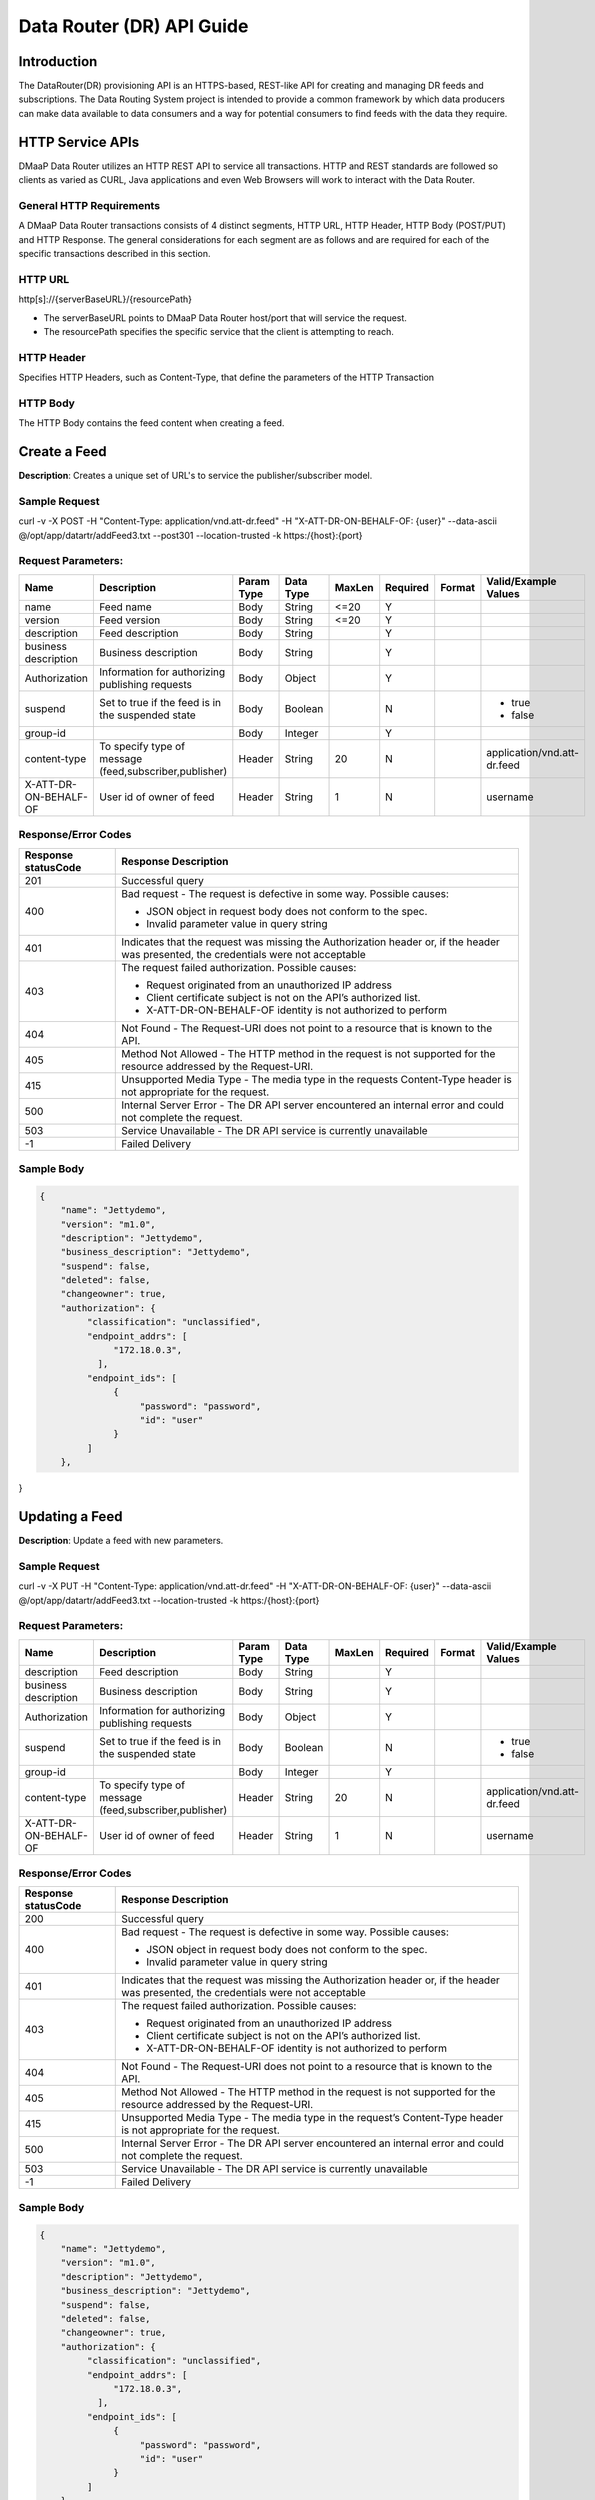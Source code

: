==========================
Data Router (DR) API Guide
==========================
Introduction
------------

The DataRouter(DR) provisioning API is an HTTPS-based, REST-like API for creating and managing DR feeds and subscriptions. The Data Routing System project is intended to provide a common framework by which data producers can make data available to data consumers and a way for potential consumers to find feeds with the data they require.


HTTP Service APIs
-----------------

DMaaP Data Router utilizes an HTTP REST API to service all transactions. HTTP and REST standards are followed so
clients as varied as CURL, Java applications and even Web Browsers will
work to interact with the Data Router.

General HTTP Requirements
=========================

A DMaaP Data Router transactions consists of 4 distinct segments,
HTTP URL, HTTP Header, HTTP Body (POST/PUT) and HTTP Response. The general
considerations for each segment are as follows and are required for each
of the specific transactions described in this section.

HTTP URL
========

http[s]://{serverBaseURL}/{resourcePath}

* The serverBaseURL points to DMaaP Data Router host/port that will service the request.
* The resourcePath specifies the specific service that the client is attempting to reach.


HTTP Header
===========

Specifies HTTP Headers, such as Content-Type, that define the parameters of the HTTP Transaction

HTTP Body
=========

The HTTP Body contains the feed content when creating a feed.

Create a Feed
-------------

**Description**: Creates a unique set of URL's to service the publisher/subscriber model.

Sample Request
==============

curl -v -X POST -H "Content-Type: application/vnd.att-dr.feed" -H "X-ATT-DR-ON-BEHALF-OF: {user}" --data-ascii @/opt/app/datartr/addFeed3.txt --post301 --location-trusted -k https:/{host}:{port}

Request Parameters:
===================

+------------------------+---------------------------------+------------------+------------+--------------+-------------+---------------------+--------------------------------------+
| Name                   | Description                     |  Param Type      |  Data Type |   MaxLen     |  Required   |  Format             |  Valid/Example Values                |
+========================+=================================+==================+============+==============+=============+=====================+======================================+
| name                   | Feed name                       |     Body         |   String   |    <=20      |     Y       |                     |                                      |
+------------------------+---------------------------------+------------------+------------+--------------+-------------+---------------------+--------------------------------------+
| version                | Feed version                    |     Body         |   String   |    <=20      |     Y       |                     |                                      |
+------------------------+---------------------------------+------------------+------------+--------------+-------------+---------------------+--------------------------------------+
| description            | Feed description                |     Body         |   String   |              |     Y       |                     |                                      |
+------------------------+---------------------------------+------------------+------------+--------------+-------------+---------------------+--------------------------------------+
| business description   | Business description            |     Body         |   String   |              |     Y       |                     |                                      |
+------------------------+---------------------------------+------------------+------------+--------------+-------------+---------------------+--------------------------------------+
| Authorization          | Information for authorizing     |     Body         |   Object   |              |     Y       |                     |                                      |
|                        | publishing requests             |                  |            |              |             |                     |                                      |
+------------------------+---------------------------------+------------------+------------+--------------+-------------+---------------------+--------------------------------------+
| suspend                | Set to true if the feed is in   |     Body         |   Boolean  |              |     N       |                     | * true                               |
|                        | the suspended state             |                  |            |              |             |                     | * false                              |
+------------------------+---------------------------------+------------------+------------+--------------+-------------+---------------------+--------------------------------------+
| group-id               |                                 |     Body         |   Integer  |              |     Y       |                     |                                      |
|                        |                                 |                  |            |              |             |                     |                                      |
+------------------------+---------------------------------+------------------+------------+--------------+-------------+---------------------+--------------------------------------+
| content-type           | To specify type of message      |     Header       |   String   |     20       |     N       |                     | application/vnd.att-dr.feed          |
|                        | (feed,subscriber,publisher)     |                  |            |              |             |                     |                                      |
+------------------------+---------------------------------+------------------+------------+--------------+-------------+---------------------+--------------------------------------+
| X-ATT-DR-ON-BEHALF-OF  | User id of owner of feed        |     Header       |   String   |     1        |     N       |                     |  username                            |
+------------------------+---------------------------------+------------------+------------+--------------+-------------+---------------------+--------------------------------------+

Response/Error Codes
====================

+------------------------+-------------------------------------------+
| Response statusCode    | Response Description                      |
+========================+===========================================+
| 201                    | Successful query                          |
+------------------------+-------------------------------------------+
| 400                    | Bad request - The request is defective in |
|                        | some way. Possible causes:                |
|                        |                                           |
|                        | * JSON object in request body does not    |
|                        |   conform to the spec.                    |
|                        | * Invalid parameter value in query string |
+------------------------+-------------------------------------------+
| 401                    | Indicates that the request was missing the|
|                        | Authorization header or, if the header    |
|                        | was presented, the credentials were not   |
|                        | acceptable                                |
+------------------------+-------------------------------------------+
| 403                    | The request failed authorization.         |
|                        | Possible causes:                          |
|                        |                                           |
|                        | * Request originated from an unauthorized |
|                        |   IP address                              |
|                        | * Client certificate subject is not on    |
|                        |   the API’s authorized list.              |
|                        | * X-ATT-DR-ON-BEHALF-OF identity is not   |
|                        |   authorized to perform                   |
+------------------------+-------------------------------------------+
| 404                    | Not Found - The Request-URI does not point|
|                        | to a resource that is known to the API.   |
+------------------------+-------------------------------------------+
| 405                    | Method Not Allowed - The HTTP method in   |
|                        | the request is not supported for the      |
|                        | resource addressed by the Request-URI.    |
+------------------------+-------------------------------------------+
| 415                    | Unsupported Media Type - The media type in|
|                        | the requests Content-Type header is not   |
|                        | appropriate for the request.              |
+------------------------+-------------------------------------------+
| 500                    | Internal Server Error - The DR API server |
|                        | encountered an internal error and could   |
|                        | not complete the request.                 |
+------------------------+-------------------------------------------+
| 503                    | Service Unavailable - The DR API service  |
|                        | is currently unavailable                  |
+------------------------+-------------------------------------------+
| -1                     | Failed Delivery                           |
+------------------------+-------------------------------------------+

Sample Body
===========
.. code-block:: json

 {
     "name": "Jettydemo",
     "version": "m1.0",
     "description": "Jettydemo",
     "business_description": "Jettydemo",
     "suspend": false,
     "deleted": false,
     "changeowner": true,
     "authorization": {
          "classification": "unclassified",
          "endpoint_addrs": [
               "172.18.0.3",
            ],
          "endpoint_ids": [
               {
                    "password": "password",
                    "id": "user"
               }
          ]
     },

}

Updating a Feed
---------------

**Description**: Update a feed with new parameters.

Sample Request
==============

curl -v -X PUT -H "Content-Type: application/vnd.att-dr.feed" -H "X-ATT-DR-ON-BEHALF-OF: {user}" --data-ascii @/opt/app/datartr/addFeed3.txt --location-trusted -k https:/{host}:{port}

Request Parameters:
===================

+------------------------+---------------------------------+------------------+------------+--------------+-------------+---------------------+--------------------------------------+
| Name                   | Description                     |  Param Type      |  Data Type |   MaxLen     |  Required   |  Format             |  Valid/Example Values                |
+========================+=================================+==================+============+==============+=============+=====================+======================================+
| description            | Feed description                |     Body         |   String   |              |     Y       |                     |                                      |
+------------------------+---------------------------------+------------------+------------+--------------+-------------+---------------------+--------------------------------------+
| business description   | Business description            |     Body         |   String   |              |     Y       |                     |                                      |
+------------------------+---------------------------------+------------------+------------+--------------+-------------+---------------------+--------------------------------------+
| Authorization          | Information for authorizing     |     Body         |   Object   |              |     Y       |                     |                                      |
|                        | publishing requests             |                  |            |              |             |                     |                                      |
+------------------------+---------------------------------+------------------+------------+--------------+-------------+---------------------+--------------------------------------+
| suspend                | Set to true if the feed is in   |     Body         |   Boolean  |              |     N       |                     | * true                               |
|                        | the suspended state             |                  |            |              |             |                     | * false                              |
+------------------------+---------------------------------+------------------+------------+--------------+-------------+---------------------+--------------------------------------+
| group-id               |                                 |     Body         |   Integer  |              |     Y       |                     |                                      |
|                        |                                 |                  |            |              |             |                     |                                      |
+------------------------+---------------------------------+------------------+------------+--------------+-------------+---------------------+--------------------------------------+
| content-type           | To specify type of message      |     Header       |   String   |     20       |     N       |                     | application/vnd.att-dr.feed          |
|                        | (feed,subscriber,publisher)     |                  |            |              |             |                     |                                      |
+------------------------+---------------------------------+------------------+------------+--------------+-------------+---------------------+--------------------------------------+
| X-ATT-DR-ON-BEHALF-OF  | User id of owner of feed        |     Header       |   String   |     1        |     N       |                     |  username                            |
+------------------------+---------------------------------+------------------+------------+--------------+-------------+---------------------+--------------------------------------+

Response/Error Codes
====================

+------------------------+-------------------------------------------+
| Response statusCode    | Response Description                      |
+========================+===========================================+
| 200                    | Successful query                          |
+------------------------+-------------------------------------------+
| 400                    | Bad request - The request is defective in |
|                        | some way. Possible causes:                |
|                        |                                           |
|                        | * JSON object in request body does not    |
|                        |   conform to the spec.                    |
|                        | * Invalid parameter value in query string |
+------------------------+-------------------------------------------+
| 401                    | Indicates that the request was missing the|
|                        | Authorization header or, if the header    |
|                        | was presented, the credentials were not   |
|                        | acceptable                                |
+------------------------+-------------------------------------------+
| 403                    | The request failed authorization.         |
|                        | Possible causes:                          |
|                        |                                           |
|                        | * Request originated from an unauthorized |
|                        |   IP address                              |
|                        | * Client certificate subject is not on    |
|                        |   the API’s authorized list.              |
|                        | * X-ATT-DR-ON-BEHALF-OF identity is not   |
|                        |   authorized to perform                   |
+------------------------+-------------------------------------------+
| 404                    | Not Found - The Request-URI does not point|
|                        | to a resource that is known to the API.   |
+------------------------+-------------------------------------------+
| 405                    | Method Not Allowed - The HTTP method in   |
|                        | the request is not supported for the      |
|                        | resource addressed by the Request-URI.    |
+------------------------+-------------------------------------------+
| 415                    | Unsupported Media Type - The media type in|
|                        | the request’s Content-Type header is not  |
|                        | appropriate for the request.              |
+------------------------+-------------------------------------------+
| 500                    | Internal Server Error - The DR API server |
|                        | encountered an internal error and could   |
|                        | not complete the request.                 |
+------------------------+-------------------------------------------+
| 503                    | Service Unavailable - The DR API service  |
|                        | is currently unavailable                  |
+------------------------+-------------------------------------------+
| -1                     | Failed Delivery                           |
+------------------------+-------------------------------------------+

Sample Body
===========
.. code-block:: json

 {
     "name": "Jettydemo",
     "version": "m1.0",
     "description": "Jettydemo",
     "business_description": "Jettydemo",
     "suspend": false,
     "deleted": false,
     "changeowner": true,
     "authorization": {
          "classification": "unclassified",
          "endpoint_addrs": [
               "172.18.0.3",
            ],
          "endpoint_ids": [
               {
                    "password": "password",
                    "id": "user"
               }
          ]
     },

}

Get a Feed
----------

**Description**: Retrieves a representation of the specified feed.

Request URL
===========

http[s]://{host}:{port}/feed/{feedId}

* {feedId}: Id of the feed you want to see a representation of

Sample Request
==============

curl -v -X GET -H "X-ATT-DR-ON-BEHALF-OF: {user}" --location-trusted -k https:/{host}:{port}/feed/{feedId}

Response/Error Codes
====================

+------------------------+-------------------------------------------+
| Response statusCode    | Response Description                      |
+========================+===========================================+
| 200                    | Successful query                          |
+------------------------+-------------------------------------------+
| 401                    | Indicates that the request was missing the|
|                        | Authorization header or, if the header    |
|                        | was presented, the credentials were not   |
|                        | acceptable                                |
+------------------------+-------------------------------------------+
| 403                    | The request failed authorization.         |
|                        | Possible causes:                          |
|                        |                                           |
|                        | * Request originated from an unauthorized |
|                        |   IP address                              |
|                        | * Client certificate subject is not on    |
|                        |   the API’s authorized list.              |
|                        | * X-ATT-DR-ON-BEHALF-OF identity is not   |
|                        |   authorized to perform                   |
+------------------------+-------------------------------------------+
| 404                    | Not Found - The Request-URI does not point|
|                        | to a resource that is known to the API.   |
+------------------------+-------------------------------------------+
| 405                    | Method Not Allowed - The HTTP method in   |
|                        | the request is not supported for the      |
|                        | resource addressed by the Request-URI.    |
+------------------------+-------------------------------------------+
| 415                    | Unsupported Media Type - The media type in|
|                        | the request’s Content-Type header is not  |
|                        | appropriate for the request.              |
+------------------------+-------------------------------------------+
| 500                    | Internal Server Error - The DR API server |
|                        | encountered an internal error and could   |
|                        | not complete the request.                 |
+------------------------+-------------------------------------------+
| 503                    | Service Unavailable - The DR API service  |
|                        | is currently unavailable                  |
+------------------------+-------------------------------------------+
| -1                     | Failed Delivery                           |
+------------------------+-------------------------------------------+

Delete a Feed
-------------

**Description**: Deletes a specified feed

Request URL
===========

http[s]://{host}:{port}/feed/{feedId}

* {feedId}: Id of the feed you want to delete

Sample Request
==============

curl -v -X DELETE -H "X-ATT-DR-ON-BEHALF-OF: {user}" --location-trusted -k https:/{host}:{port}/feed/{feedId}

Response/Error Codes
====================

+------------------------+-------------------------------------------+
| Response statusCode    | Response Description                      |
+========================+===========================================+
| 204                    | Successful query                          |
+------------------------+-------------------------------------------+
| 401                    | Indicates that the request was missing the|
|                        | Authorization header or, if the header    |
|                        | was presented, the credentials were not   |
|                        | acceptable                                |
+------------------------+-------------------------------------------+
| 403                    | The request failed authorization.         |
|                        | Possible causes:                          |
|                        |                                           |
|                        | * Request originated from an unauthorized |
|                        |   IP address                              |
|                        | * Client certificate subject is not on    |
|                        |   the API’s authorized list.              |
|                        | * X-ATT-DR-ON-BEHALF-OF identity is not   |
|                        |   authorized to perform                   |
+------------------------+-------------------------------------------+
| 404                    | Not Found - The Request-URI does not point|
|                        | to a resource that is known to the API.   |
+------------------------+-------------------------------------------+
| 405                    | Method Not Allowed - The HTTP method in   |
|                        | the request is not supported for the      |
|                        | resource addressed by the Request-URI.    |
+------------------------+-------------------------------------------+
| 415                    | Unsupported Media Type - The media type in|
|                        | the request’s Content-Type header is not  |
|                        | appropriate for the request.              |
+------------------------+-------------------------------------------+
| 500                    | Internal Server Error - The DR API server |
|                        | encountered an internal error and could   |
|                        | not complete the request.                 |
+------------------------+-------------------------------------------+
| 503                    | Service Unavailable - The DR API service  |
|                        | is currently unavailable                  |
+------------------------+-------------------------------------------+
| -1                     | Failed Delivery                           |
+------------------------+-------------------------------------------+


Subscribe to Feed
-----------------

**Description**: Subscribes to a created feed to receive files published to that feed.

Request URL
===========

http[s]://{host}:{port}/subscribe/{feedId}

Sample Request
==============

curl -v -X POST -H "Content-Type: application/vnd.att-dr.subscription" -H "X-ATT-DR-ON-BEHALF-OF: {user}" --data-ascii @/opt/app/datartr/addSubscriber.txt --post301 --location-trusted -k https://{host}:{port}/subscribe/{feedId}

Request Parameters:
===================

+------------------------+---------------------------------+------------------+------------+--------------+-------------+---------------------+--------------------------------------+
| Name                   | Description                     |  Param Type      |  Data Type |   MaxLen     |  Required   |  Format             |  Valid/Example Values                |
+========================+=================================+==================+============+==============+=============+=====================+======================================+
| feedId                 | ID for the feed you are         |     Path         |   String   |              |     Y       |                     |                                      |
|                        | subscribing to                  |                  |            |              |             |                     |                                      |
+------------------------+---------------------------------+------------------+------------+--------------+-------------+---------------------+--------------------------------------+
| delivery               | Address and credentials for     |     Body         |   Object   |              |     Y       |                     |                                      |
|                        | delivery                        |                  |            |              |             |                     |                                      |
+------------------------+---------------------------------+------------------+------------+--------------+-------------+---------------------+--------------------------------------+
| follow_redirect        | Set to true if feed redirection |     Body         |   Boolean  |              |     Y       |                     | * true                               |
|                        | is expected                     |                  |            |              |             |                     | * false                              |
+------------------------+---------------------------------+------------------+------------+--------------+-------------+---------------------+--------------------------------------+
| metadata_only          | Set to true if subscription is  |     Body         |   Boolean  |              |     Y       |                     | * true                               |
|                        | to receive per-file metadata    |                  |            |              |             |                     | * false                              |
+------------------------+---------------------------------+------------------+------------+--------------+-------------+---------------------+--------------------------------------+
| suspend                | Set to true if the subscription |     Body         |   Boolean  |              |     N       |                     | * true                               |
|                        | is in the suspended state       |                  |            |              |             |                     | * false                              |
+------------------------+---------------------------------+------------------+------------+--------------+-------------+---------------------+--------------------------------------+
| group-id               |                                 |     Body         |   Integer  |              |     Y       |                     |                                      |
|                        |                                 |                  |            |              |             |                     |                                      |
+------------------------+---------------------------------+------------------+------------+--------------+-------------+---------------------+--------------------------------------+
| content-type           | To specify type of message      |     Header       |   String   |     20       |     N       |                     | application/vnd.att-dr.subscription  |
|                        | (feed,subscriber,publisher)     |                  |            |              |             |                     |                                      |
+------------------------+---------------------------------+------------------+------------+--------------+-------------+---------------------+--------------------------------------+
| X-ATT-DR-ON-BEHALF-OF  | User id of subscriber           |     Header       |   String   |     1        |     N       |                     |  username                            |
+------------------------+---------------------------------+------------------+------------+--------------+-------------+---------------------+--------------------------------------+

Response/Error Codes
====================

+------------------------+-------------------------------------------+
| Response statusCode    | Response Description                      |
+========================+===========================================+
| 201                    | Successful query                          |
+------------------------+-------------------------------------------+
| 400                    | Bad request - The request is defective in |
|                        | some way. Possible causes:                |
|                        |                                           |
|                        | * JSON object in request body does not    |
|                        |   conform to the spec.                    |
|                        | * Invalid parameter value in query string |
+------------------------+-------------------------------------------+
| 401                    | Indicates that the request was missing the|
|                        | Authorization header or, if the header    |
|                        | was presented, the credentials were not   |
|                        | acceptable                                |
+------------------------+-------------------------------------------+
| 403                    | The request failed authorization.         |
|                        | Possible causes:                          |
|                        |                                           |
|                        | * Request originated from an unauthorized |
|                        |   IP address                              |
|                        | * Client certificate subject is not on    |
|                        |   the API’s authorized list.              |
|                        | * X-ATT-DR-ON-BEHALF-OF identity is not   |
|                        |   authorized to perform                   |
+------------------------+-------------------------------------------+
| 404                    | Not Found - The Request-URI does not point|
|                        | to a resource that is known to the API.   |
+------------------------+-------------------------------------------+
| 405                    | Method Not Allowed - The HTTP method in   |
|                        | the request is not supported for the      |
|                        | resource addressed by the Request-URI.    |
+------------------------+-------------------------------------------+
| 415                    | Unsupported Media Type - The media type in|
|                        | the requests Content-Type header is not   |
|                        | appropriate for the request.              |
+------------------------+-------------------------------------------+
| 500                    | Internal Server Error - The DR API server |
|                        | encountered an internal error and could   |
|                        | not complete the request.                 |
+------------------------+-------------------------------------------+
| 503                    | Service Unavailable - The DR API service  |
|                        | is currently unavailable                  |
+------------------------+-------------------------------------------+
| -1                     | Failed Delivery                           |
+------------------------+-------------------------------------------+

Sample Body
===========
.. code-block:: json

 {
    "delivery" :{
        "url" : "http://172.18.0.3:7070/",
        "user" : "LOGIN",
        "password" : "PASSWORD",
        "use100" : true
    },
    "metadataOnly" : false,
    "suspend" : false,
    "groupid" : 29,
    "subscriber" : "subscriber123"

}

Update subscription
-------------------

**Description**: Update a subscription to a feed.

Request URL
===========

http[s]://{host}:{port}/subscribe/{feedId}

Sample Request
==============

curl -v -X PUT -H "Content-Type: application/vnd.att-dr.subscription" -H "X-ATT-DR-ON-BEHALF-OF: {user}" --data-ascii @/opt/app/datartr/addSubscriber.txt --location-trusted -k https://{host}:{port}/subscribe/{feedId}

Request Parameters:
===================

+------------------------+---------------------------------+------------------+------------+--------------+-------------+---------------------+--------------------------------------+
| Name                   | Description                     |  Param Type      |  Data Type |   MaxLen     |  Required   |  Format             |  Valid/Example Values                |
+========================+=================================+==================+============+==============+=============+=====================+======================================+
| feedId                 | ID for the subscription you are |     Path         |   String   |              |     Y       |                     |                                      |
|                        | updating                        |                  |            |              |             |                     |                                      |
+------------------------+---------------------------------+------------------+------------+--------------+-------------+---------------------+--------------------------------------+
| delivery               | Address and credentials for     |     Body         |   Object   |              |     Y       |                     |                                      |
|                        | delivery                        |                  |            |              |             |                     |                                      |
+------------------------+---------------------------------+------------------+------------+--------------+-------------+---------------------+--------------------------------------+
| follow_redirect        | Set to true if feed redirection |     Body         |   Boolean  |              |     Y       |                     | * true                               |
|                        | is expected                     |                  |            |              |             |                     | * false                              |
+------------------------+---------------------------------+------------------+------------+--------------+-------------+---------------------+--------------------------------------+
| metadata_only          | Set to true if subscription is  |     Body         |   Boolean  |              |     Y       |                     | * true                               |
|                        | to receive per-file metadata    |                  |            |              |             |                     | * false                              |
+------------------------+---------------------------------+------------------+------------+--------------+-------------+---------------------+--------------------------------------+
| suspend                | Set to true if the subscription |     Body         |   Boolean  |              |     N       |                     | * true                               |
|                        | is in the suspended state       |                  |            |              |             |                     | * false                              |
+------------------------+---------------------------------+------------------+------------+--------------+-------------+---------------------+--------------------------------------+
| group-id               |                                 |     Body         |   Integer  |              |     Y       |                     |                                      |
|                        |                                 |                  |            |              |             |                     |                                      |
+------------------------+---------------------------------+------------------+------------+--------------+-------------+---------------------+--------------------------------------+
| content-type           | To specify type of message      |     Header       |   String   |     20       |     N       |                     | application/vnd.att-dr.subscription  |
|                        | (feed,subscriber,publisher)     |                  |            |              |             |                     |                                      |
+------------------------+---------------------------------+------------------+------------+--------------+-------------+---------------------+--------------------------------------+
| X-ATT-DR-ON-BEHALF-OF  | User id of subscriber           |     Header       |   String   |     1        |     N       |                     |  username                            |
+------------------------+---------------------------------+------------------+------------+--------------+-------------+---------------------+--------------------------------------+

Response/Error Codes
====================

+------------------------+-------------------------------------------+
| Response statusCode    | Response Description                      |
+========================+===========================================+
| 200                    | Successful query                          |
+------------------------+-------------------------------------------+
| 400                    | Bad request - The request is defective in |
|                        | some way. Possible causes:                |
|                        |                                           |
|                        | * JSON object in request body does not    |
|                        |   conform to the spec.                    |
|                        | * Invalid parameter value in query string |
+------------------------+-------------------------------------------+
| 401                    | Indicates that the request was missing the|
|                        | Authorization header or, if the header    |
|                        | was presented, the credentials were not   |
|                        | acceptable                                |
+------------------------+-------------------------------------------+
| 403                    | The request failed authorization.         |
|                        | Possible causes:                          |
|                        |                                           |
|                        | * Request originated from an unauthorized |
|                        |   IP address                              |
|                        | * Client certificate subject is not on    |
|                        |   the API’s authorized list.              |
|                        | * X-ATT-DR-ON-BEHALF-OF identity is not   |
|                        |   authorized to perform                   |
+------------------------+-------------------------------------------+
| 404                    | Not Found - The Request-URI does not point|
|                        | to a resource that is known to the API.   |
+------------------------+-------------------------------------------+
| 405                    | Method Not Allowed - The HTTP method in   |
|                        | the request is not supported for the      |
|                        | resource addressed by the Request-URI.    |
+------------------------+-------------------------------------------+
| 415                    | Unsupported Media Type - The media type in|
|                        | the request’s Content-Type header is not  |
|                        | appropriate for the request.              |
+------------------------+-------------------------------------------+
| 500                    | Internal Server Error - The DR API server |
|                        | encountered an internal error and could   |
|                        | not complete the request.                 |
+------------------------+-------------------------------------------+
| 503                    | Service Unavailable - The DR API service  |
|                        | is currently unavailable                  |
+------------------------+-------------------------------------------+
| -1                     | Failed Delivery                           |
+------------------------+-------------------------------------------+

Sample Body
===========
.. code-block:: json

 {
    "delivery" :{
        "url" : "http://172.18.0.3:7070/",
        "user" : "LOGIN",
        "password" : "PASSWORD",
        "use100" : true
    },
    "metadataOnly" : false,
    "suspend" : false,
    "groupid" : 29,
    "subscriber" : "subscriber123"

}


Get a Subscription
------------------

**Description**: Retrieves a representation of the specified subscription.

Request URL
===========

http[s]://{host}:{port}/subscribe/{subId}

* {subId}: Id of the subscription you want to see a representation of

Sample Request
==============

curl -v -X GET -H "X-ATT-DR-ON-BEHALF-OF: {user}" --location-trusted -k https:/{host}:{port}/subscribe/{subId}

Response/Error Codes
====================

+------------------------+-------------------------------------------+
| Response statusCode    | Response Description                      |
+========================+===========================================+
| 200                    | Successful query                          |
+------------------------+-------------------------------------------+
| 401                    | Indicates that the request was missing the|
|                        | Authorization header or, if the header    |
|                        | was presented, the credentials were not   |
|                        | acceptable                                |
+------------------------+-------------------------------------------+
| 403                    | The request failed authorization.         |
|                        | Possible causes:                          |
|                        |                                           |
|                        | * Request originated from an unauthorized |
|                        |   IP address                              |
|                        | * Client certificate subject is not on    |
|                        |   the API’s authorized list.              |
|                        | * X-ATT-DR-ON-BEHALF-OF identity is not   |
|                        |   authorized to perform                   |
+------------------------+-------------------------------------------+
| 404                    | Not Found - The Request-URI does not point|
|                        | to a resource that is known to the API.   |
+------------------------+-------------------------------------------+
| 405                    | Method Not Allowed - The HTTP method in   |
|                        | the request is not supported for the      |
|                        | resource addressed by the Request-URI.    |
+------------------------+-------------------------------------------+
| 415                    | Unsupported Media Type - The media type in|
|                        | the request’s Content-Type header is not  |
|                        | appropriate for the request.              |
+------------------------+-------------------------------------------+
| 500                    | Internal Server Error - The DR API server |
|                        | encountered an internal error and could   |
|                        | not complete the request.                 |
+------------------------+-------------------------------------------+
| 503                    | Service Unavailable - The DR API service  |
|                        | is currently unavailable                  |
+------------------------+-------------------------------------------+
| -1                     | Failed Delivery                           |
+------------------------+-------------------------------------------+

Delete a subscription
---------------------

**Description**: Deletes a specified subscription

Request URL
===========

http[s]://{host}:{port}/feed/{feedId}

* {feedId}: Id of the subscription you want to delete

Sample Request
==============

curl -v -X DELETE -H "X-ATT-DR-ON-BEHALF-OF: {user}" --location-trusted -k https:/{host}:{port}/subscribe/{feedId}

Response/Error Codes
====================

+------------------------+-------------------------------------------+
| Response statusCode    | Response Description                      |
+========================+===========================================+
| 204                    | Successful query                          |
+------------------------+-------------------------------------------+
| 401                    | Indicates that the request was missing the|
|                        | Authorization header or, if the header    |
|                        | was presented, the credentials were not   |
|                        | acceptable                                |
+------------------------+-------------------------------------------+
| 403                    | The request failed authorization.         |
|                        | Possible causes:                          |
|                        |                                           |
|                        | * Request originated from an unauthorized |
|                        |   IP address                              |
|                        | * Client certificate subject is not on    |
|                        |   the API’s authorized list.              |
|                        | * X-ATT-DR-ON-BEHALF-OF identity is not   |
|                        |   authorized to perform                   |
+------------------------+-------------------------------------------+
| 404                    | Not Found - The Request-URI does not point|
|                        | to a resource that is known to the API.   |
+------------------------+-------------------------------------------+
| 405                    | Method Not Allowed - The HTTP method in   |
|                        | the request is not supported for the      |
|                        | resource addressed by the Request-URI.    |
+------------------------+-------------------------------------------+
| 415                    | Unsupported Media Type - The media type in|
|                        | the request’s Content-Type header is not  |
|                        | appropriate for the request.              |
+------------------------+-------------------------------------------+
| 500                    | Internal Server Error - The DR API server |
|                        | encountered an internal error and could   |
|                        | not complete the request.                 |
+------------------------+-------------------------------------------+
| 503                    | Service Unavailable - The DR API service  |
|                        | is currently unavailable                  |
+------------------------+-------------------------------------------+
| -1                     | Failed Delivery                           |
+------------------------+-------------------------------------------+

Publish to Feed
---------------

**Description**: Publish a file to a created feed so that it can be shared to any subscribers of that feed

Request URL
===========

http[s]://{host}:{port}/publish/{feedId}/{fileName}

* {feedId} is the id of the feed you are publishing to.
* {fileId} is the id of the file you are publishing onto the feed.


Request parameters
==================

+------------------------+---------------------------------+------------------+------------+--------------+-------------+---------------------+--------------------------------------+
| Name                   | Description                     |  Param Type      |  Data Type |   MaxLen     |  Required   |  Format             |  Valid/Example Values                |
+========================+=================================+==================+============+==============+=============+=====================+======================================+
| feedId                 | ID of the feed you are          |     Path         |   String   |              |     Y       |                     |                                      |
|                        | publishing to                   |                  |            |              |             |                     |                                      |
+------------------------+---------------------------------+------------------+------------+--------------+-------------+---------------------+--------------------------------------+
| fileId                 | Name of the file when it  is    |     Path         |   String   |              |     Y       |                     |                                      |
|                        | published to subscribers        |                  |            |              |             |                     |                                      |
+------------------------+---------------------------------+------------------+------------+--------------+-------------+---------------------+--------------------------------------+
| content-type           | To specify type of message      |     Header       |   String   |     20       |     N       |                     | application/octet-stream             |
|                        | format                          |                  |            |              |             |                     |                                      |
+------------------------+---------------------------------+------------------+------------+--------------+-------------+---------------------+--------------------------------------+

Response/Error Codes
====================

+------------------------+---------------------------------+
| Response statusCode    | Response Description            |
+========================+=================================+
| 204                    | Successful PUT or DELETE        |
+------------------------+---------------------------------+
| 400                    | Failure - Malformed request     |
+------------------------+---------------------------------+
| 401                    | Failure - Request was missing   |
|                        | authorization header, or        |
|                        | credentials were not accepted   |
+------------------------+---------------------------------+
| 403                    | Failure - User could not be     |
|                        | authenticated, or was not       |
|                        | authorized to make the request  |
+------------------------+---------------------------------+
| 404                    | Failure - Path in the request   |
|                        | URL did not point to a valid    |
|                        | feed publishing URL             |
+------------------------+---------------------------------+
| 500                    | Failure - DR experienced an     |
|                        | internal problem                |
+------------------------+---------------------------------+
| 503                    | Failure - DR is not currently   |
|                        | available                       |
+------------------------+---------------------------------+

Sample Request
==============

curl -v -X PUT --user {user}:{password} -H "Content-Type: application/octet-stream" --data-binary @/opt/app/datartr/sampleFile.txt --location-trusted -k https://{host}:{port}/publish/{feedId}/sampleFile.txt

Delete a Published file
-----------------------

**Description**: Deletes a specified published file

Request URL
===========

http[s]://{host}:{port}/publish/{feedId}/{fileId}

* {feedId}: Id of the feed you want to delete a published file from
* {fileId}: Id of the published file you want to delete

Sample Request
==============

curl -v -X DELETE -H "X-ATT-DR-ON-BEHALF-OF: {user}" --location-trusted -k https:/{host}:{port}/publish/{feedId}/{fileId}

Response/Error Codes
====================

+------------------------+---------------------------------+
| Response statusCode    | Response Description            |
+========================+=================================+
| 204                    | Successful PUT or DELETE        |
+------------------------+---------------------------------+
| 400                    | Failure - Malformed request     |
+------------------------+---------------------------------+
| 401                    | Failure - Request was missing   |
|                        | authorization header, or        |
|                        | credentials were not accepted   |
+------------------------+---------------------------------+
| 403                    | Failure - User could not be     |
|                        | authenticated, or was not       |
|                        | authorized to make the request  |
+------------------------+---------------------------------+
| 404                    | Failure - Path in the request   |
|                        | URL did not point to a valid    |
|                        | feed publishing URL             |
+------------------------+---------------------------------+
| 500                    | Failure - DR experienced an     |
|                        | internal problem                |
+------------------------+---------------------------------+
| 503                    | Failure - DR is not currently   |
|                        | available                       |
+------------------------+---------------------------------+

Feed logging
------------

**Description**: View logging information for specified feeds, which can be narrowed down with further parameters

Request URL
===========


http[s]://{host}:{port}/feedlog/{feedId}?{queryParameter}

* {feedId} : The id of the feed you want to get logs from
* {queryParameter}: A parameter passed through to narrow the returned logs. multiple parameters can be passed

Request parameters
==================

+------------------------+---------------------------------+------------------+------------+--------------+-------------+---------------------+--------------------------------------+
| Name                   | Description                     |  Param Type      |  Data Type |   MaxLen     |  Required   |  Format             |  Valid/Example Values                |
+========================+=================================+==================+============+==============+=============+=====================+======================================+
| feedId                 | Id of the feed you want         |     Path         |   String   |              |     N       |                     | 1                                    |
|                        | logs from                       |                  |            |              |             |                     |                                      |
+------------------------+---------------------------------+------------------+------------+--------------+-------------+---------------------+--------------------------------------+
| type                   | Select records of the           |     Path         |   String   |              |     N       |                     | * pub: Publish attempt               |
|                        | specified type                  |                  |            |              |             |                     | * del: Delivery attempt              |
|                        |                                 |                  |            |              |             |                     | * exp: Delivery expiry               |
+------------------------+---------------------------------+------------------+------------+--------------+-------------+---------------------+--------------------------------------+
| publishId              | Select records with specified   |     Path         |   String   |              |     N       |                     |                                      |
|                        | publish id, carried in the      |                  |            |              |             |                     |                                      |
|                        | X-ATT-DR-PUBLISH-ID header from |                  |            |              |             |                     |                                      |
|                        | original publish request        |                  |            |              |             |                     |                                      |
+------------------------+---------------------------------+------------------+------------+--------------+-------------+---------------------+--------------------------------------+
| start                  | Select records created at or    |     Path         |   String   |              |     N       |                     | A date-time expressed in the format  |
|                        | after specified date            |                  |            |              |             |                     | specified by RFC 3339                |
+------------------------+---------------------------------+------------------+------------+--------------+-------------+---------------------+--------------------------------------+
| end                    | Select records created at or    |     Path         |   String   |              |     N       |                     | A date-time expressed in the format  |
|                        | before specified date           |                  |            |              |             |                     | specified by RFC 3339                |
+------------------------+---------------------------------+------------------+------------+--------------+-------------+---------------------+--------------------------------------+
| statusCode             | Select records with the         |     Path         |   String   |              |     N       |                     | An HTTP Integer status code or one   |
|                        | specified statusCode field      |                  |            |              |             |                     | of the following special values:     |
|                        |                                 |                  |            |              |             |                     |                                      |
|                        |                                 |                  |            |              |             |                     | * Success: Any code between 200-299  |
|                        |                                 |                  |            |              |             |                     | * Redirect: Any code between 300-399 |
|                        |                                 |                  |            |              |             |                     | * Failure: Any code > 399            |
+------------------------+---------------------------------+------------------+------------+--------------+-------------+---------------------+--------------------------------------+
| expiryReason           | Select records with the         |     Path         |   String   |              |     N       |                     |                                      |
|                        | specified expiry reason         |                  |            |              |             |                     |                                      |
+------------------------+---------------------------------+------------------+------------+--------------+-------------+---------------------+--------------------------------------+

Response Parameters
===================

+------------------------+-------------------------------------------+
| Name                   | Description                               |
+========================+===========================================+
| type                   | Record type:                              |
|                        |                                           |
|                        | * pub: publication attempt                |
|                        | * del: delivery attempt                   |
|                        | * exp: delivery expiry                    |
+------------------------+-------------------------------------------+
| date                   | The UTC date and time at which the record |
|                        | was generated, with millisecond resolution|
|                        | in the format specified by RFC 3339       |
+------------------------+-------------------------------------------+
| publishId              | The unique identifier assigned by the DR  |
|                        | at the time of the initial publication    |
|                        | request (carried in the X-ATT-DRPUBLISH-ID|
|                        | header in the response to the original    |
|                        | publish request)                          |
+------------------------+-------------------------------------------+
| requestURI             | The Request-URI associated with the       |
|                        | request                                   |
+------------------------+-------------------------------------------+
| method                 | The HTTP method (PUT or DELETE) for the   |
|                        | request                                   |
+------------------------+-------------------------------------------+
| contentType            | The media type of the payload of the      |
|                        | request                                   |
+------------------------+-------------------------------------------+
| contentLength          | The size (in bytes) of the payload of     |
|                        | the request                               |
+------------------------+-------------------------------------------+
| sourceIp               | The IP address from which the request     |
|                        | originated                                |
+------------------------+-------------------------------------------+
| endpointId             | The identity used to submit a publish     |
|                        | request to the DR                         |
+------------------------+-------------------------------------------+
| deliveryId             | The identity used to submit a delivery    |
|                        | request to a subscriber endpoint          |
+------------------------+-------------------------------------------+
| statusCode             | The HTTP status code in the response to   |
|                        | the request. A value of -1 indicates that |
|                        | the DR was not able to obtain an HTTP     |
|                        | status code                               |
+------------------------+-------------------------------------------+
| expiryReason           | The reason that delivery attempts were    |
|                        | discontinued:                             |
|                        |                                           |
|                        | * notRetryable: The last delivery attempt |
|                        |   encountered an error condition for which|
|                        |   the DR does not make retries.           |
|                        | * retriesExhausted: The DR reached its    |
|                        |   limit for making further retry attempts |
+------------------------+-------------------------------------------+
| attempts               | Total number of attempts made before      |
|                        | delivery attempts were discontinued       |
+------------------------+-------------------------------------------+

Response/Error Codes
====================

+------------------------+-------------------------------------------+
| Response statusCode    | Response Description                      |
+========================+===========================================+
| 200                    | Successful query                          |
+------------------------+-------------------------------------------+
| 400                    | Bad request - The request is defective in |
|                        | some way. Possible causes:                |
|                        |                                           |
|                        | * Unrecognized parameter name in query    |
|                        |   string                                  |
|                        | * Invalid parameter value in query string |
+------------------------+-------------------------------------------+
| 404                    | Not Found - The request was not directed  |
|                        | to a feed log URL or subscription log URL |
|                        | known to the system                       |
+------------------------+-------------------------------------------+
| 405                    | Method not allowed - The HTTP method in   |
|                        | the request was something other than GET  |
+------------------------+-------------------------------------------+
| 406                    | Not Acceptable - The request has an Accept|
|                        | header indicating that the requester will |
|                        | not accept a response with                |
|                        | application/vnd.att-dr.log-list content.  |
+------------------------+-------------------------------------------+
| 500                    | Internal Server Error - The DR API server |
|                        | encountered an internal error and could   |
|                        | not complete the request                  |
+------------------------+-------------------------------------------+
| 503                    | Service Unavailable - The DR API service  |
|                        | is currently unavailable                  |
+------------------------+-------------------------------------------+

Sample Request
==============

curl -v -k https://{host}:{port}/feedlog/{feedId}?statusCode=204

Subscriber logging
------------------

**Description**: View logging information for specified subscriptions, which can be narrowed down with further parameters

Request URL
===========


http[s]://{host}:{port}/sublog/{subId}?{queryParameter}

* {subId}: The id of the feed you want to get logs from
* {queryParameter}: A parameter passed through to narrow the returned logs. multiple parameters can be passed

Request parameters
==================

+------------------------+---------------------------------+------------------+------------+--------------+-------------+---------------------+--------------------------------------+
| Name                   | Description                     |  Param Type      |  Data Type |   MaxLen     |  Required   |  Format             |  Valid/Example Values                |
+========================+=================================+==================+============+==============+=============+=====================+======================================+
| subId                  | Id of the feed you want         |     Path         |   String   |              |     N       |                     | 1                                    |
|                        | logs from                       |                  |            |              |             |                     |                                      |
+------------------------+---------------------------------+------------------+------------+--------------+-------------+---------------------+--------------------------------------+
| type                   | Select records of the           |     Path         |   String   |              |     N       |                     | * pub: Publish attempt               |
|                        | specified type                  |                  |            |              |             |                     | * del: Delivery attempt              |
|                        |                                 |                  |            |              |             |                     | * exp: Delivery expiry               |
+------------------------+---------------------------------+------------------+------------+--------------+-------------+---------------------+--------------------------------------+
| publishId              | Select records with specified   |     Path         |   String   |              |     N       |                     |                                      |
|                        | publish id, carried in the      |                  |            |              |             |                     |                                      |
|                        | X-ATT-DR-PUBLISH-ID header from |                  |            |              |             |                     |                                      |
|                        | original publish request        |                  |            |              |             |                     |                                      |
+------------------------+---------------------------------+------------------+------------+--------------+-------------+---------------------+--------------------------------------+
| start                  | Select records created at or    |     Path         |   String   |              |     N       |                     | A date-time expressed in the format  |
|                        | after specified date            |                  |            |              |             |                     | specified by RFC 3339                |
+------------------------+---------------------------------+------------------+------------+--------------+-------------+---------------------+--------------------------------------+
| end                    | Select records created at or    |     Path         |   String   |              |     N       |                     | A date-time expressed in the format  |
|                        | before specified date           |                  |            |              |             |                     | specified by RFC 3339                |
+------------------------+---------------------------------+------------------+------------+--------------+-------------+---------------------+--------------------------------------+
| statusCode             | Select records with the         |     Path         |   String   |              |     N       |                     | An Http Integer status code or one   |
|                        | specified statusCode field      |                  |            |              |             |                     | of the following special values:     |
|                        |                                 |                  |            |              |             |                     |                                      |
|                        |                                 |                  |            |              |             |                     | * Success: Any code between 200-299  |
|                        |                                 |                  |            |              |             |                     | * Sedirect: Any code between 300-399 |
|                        |                                 |                  |            |              |             |                     | * Sailure: Any code > 399            |
|                        |                                 |                  |            |              |             |                     |                                      |
+------------------------+---------------------------------+------------------+------------+--------------+-------------+---------------------+--------------------------------------+
| expiryReason           | Select records with the         |     Path         |   String   |              |     N       |                     |                                      |
|                        | specified expiry reason         |                  |            |              |             |                     |                                      |
+------------------------+---------------------------------+------------------+------------+--------------+-------------+---------------------+--------------------------------------+

Response Parameters
===================

+------------------------+-------------------------------------------+
| Name                   | Description                               |
+========================+===========================================+
| type                   | Record type:                              |
|                        |                                           |
|                        | * pub: publication attempt                |
|                        | * del: delivery attempt                   |
|                        | * exp: delivery expiry                    |
+------------------------+-------------------------------------------+
| date                   | The UTC date and time at which the record |
|                        | was generated, with millisecond resolution|
|                        | in the format specified by RFC 3339       |
+------------------------+-------------------------------------------+
| publishId              | The unique identifier assigned by the DR  |
|                        | at the time of the initial publication    |
|                        | request (carried in the X-ATT-DRPUBLISH-ID|
|                        | header in the response to the original    |
|                        | publish request) to a feed log URL or     |
|                        | subscription log URL known to the system  |
+------------------------+-------------------------------------------+
| requestURI             | The Request-URI associated with the       |
|                        | request                                   |
+------------------------+-------------------------------------------+
| method                 | The HTTP method (PUT or DELETE) for the   |
|                        | request                                   |
+------------------------+-------------------------------------------+
| contentType            | The media type of the payload of the      |
|                        | request                                   |
+------------------------+-------------------------------------------+
| contentLength          | The size (in bytes) of the payload of     |
|                        | the request                               |
+------------------------+-------------------------------------------+
| sourceIp               | The IP address from which the request     |
|                        | originated                                |
+------------------------+-------------------------------------------+
| endpointId             | The identity used to submit a publish     |
|                        | request to the DR                         |
+------------------------+-------------------------------------------+
| deliveryId             | The identity used to submit a delivery    |
|                        | request to a subscriber endpoint          |
+------------------------+-------------------------------------------+
| statusCode             | The HTTP status code in the response to   |
|                        | the request. A value of -1 indicates that |
|                        | the DR was not able to obtain an HTTP     |
|                        | status code                               |
+------------------------+-------------------------------------------+
| expiryReason           | The reason that delivery attempts were    |
|                        | discontinued:                             |
|                        |                                           |
|                        | * notRetryable: The last delivery attempt |
|                        |   encountered an error condition for which|
|                        |   the DR does not make retries.           |
|                        | * retriesExhausted: The DR reached its    |
|                        |   limit for making further retry attempts |
+------------------------+-------------------------------------------+
| attempts               | Total number of attempts made before      |
|                        | delivery attempts were discontinued       |
+------------------------+-------------------------------------------+

Response/Error Codes
====================

+------------------------+-------------------------------------------+
| Response statusCode    | Response Description                      |
+========================+===========================================+
| 200                    | Successful query                          |
+------------------------+-------------------------------------------+
| 400                    | Bad request - The request is defective in |
|                        | some way. Possible causes:                |
|                        |                                           |
|                        | * Unrecognized parameter name in query    |
|                        |   string                                  |
|                        | * Invalid parameter value in query string |
+------------------------+-------------------------------------------+
| 404                    | Not Found - The request was not directed  |
|                        | to a feed log URL or subscription log URL |
|                        | known to the system                       |
+------------------------+-------------------------------------------+
| 405                    | Method not allowed - The HTTP method in   |
|                        | the request was something other than GET  |
+------------------------+-------------------------------------------+
| 406                    | Not Acceptable - The request has an Accept|
|                        | header indicating that the requester will |
|                        | not accept a response with                |
|                        | application/vnd.att-dr.log-list content.  |
+------------------------+-------------------------------------------+
| 500                    | Internal Server Error - The DR API server |
|                        | encountered an internal error and could   |
|                        | could not complete the request            |
+------------------------+-------------------------------------------+
| 503                    | Service Unavailable - The DR API service  |
|                        | is currently unavailable                  |
+------------------------+-------------------------------------------+

Sample Request
==============

curl -v -k https://{host}:{port}/sublog/{subscriberId}?statusCode=204